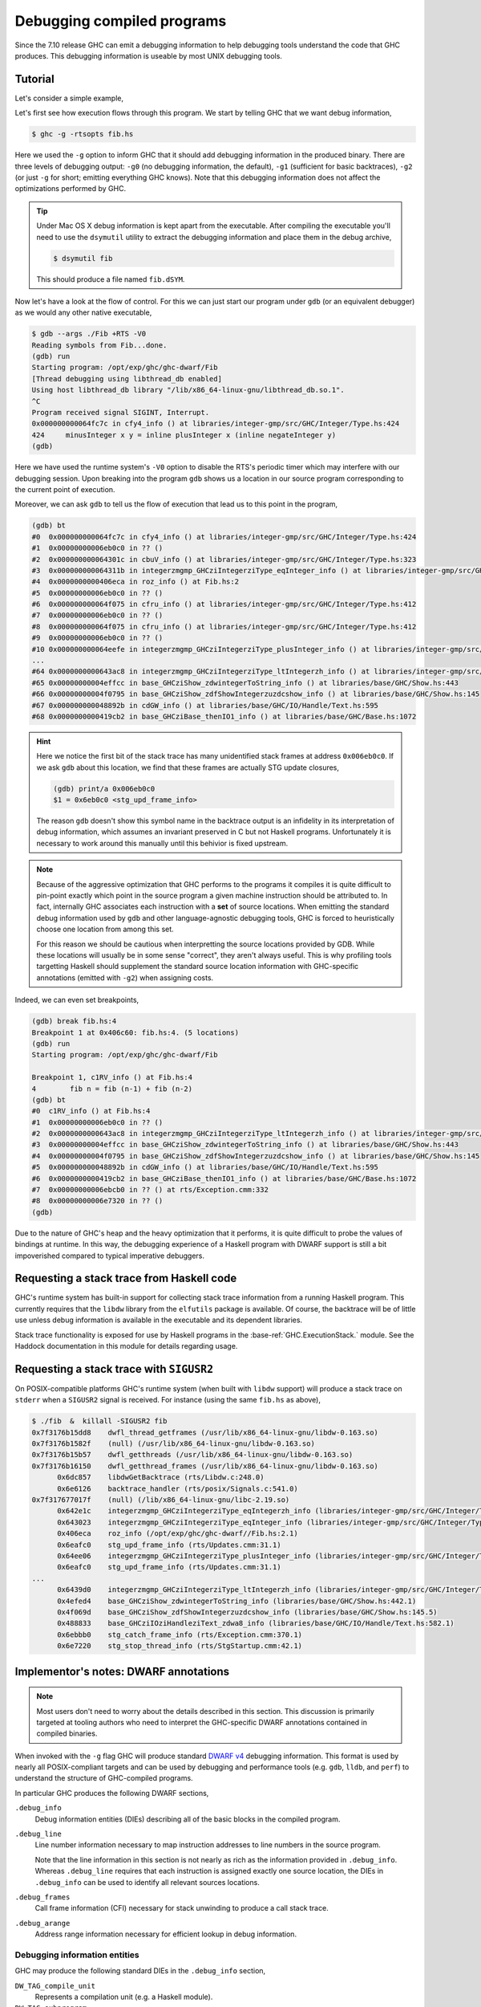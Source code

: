 Debugging compiled programs
===========================

Since the 7.10 release GHC can emit a debugging information to help debugging
tools understand the code that GHC produces. This debugging information is
useable by most UNIX debugging tools.

.. ghc-flag:: -g
              -g⟨n⟩

    :since: 7.10, numeric levels since 8.0

    Emit debug information in object code. Currently only DWARF debug
    information is supported on x86-64 and i386. Currently debug levels 0
    through 3 are accepted, with 0 disabling debug information production.
    Levels 1 through 3 are functionally equivalent.


Tutorial
--------

Let's consider a simple example,

.. code-block:: hs
   :linenos:

    -- fib.hs
    fib :: Int -> Int
    fib 0 = 0
    fib 1 = 1
    fib n = fib (n-1) + fib (n-2)

    main :: IO ()
    main = print $ fib 50

Let's first see how execution flows through this program. We start by telling
GHC that we want debug information,

.. code-block:: sh

    $ ghc -g -rtsopts fib.hs

Here we used the ``-g`` option to inform GHC that it should add debugging
information in the produced binary. There are three levels of debugging
output: ``-g0`` (no debugging information, the default), ``-g1`` (sufficient for
basic backtraces), ``-g2`` (or just ``-g`` for short; emitting everything GHC knows).
Note that this debugging information does not affect the optimizations performed
by GHC.

.. tip::
   Under Mac OS X debug information is kept apart from the executable. After
   compiling the executable you'll need to use the ``dsymutil`` utility to
   extract the debugging information and place them in the debug archive,

   .. code-block:: sh

      $ dsymutil fib

   This should produce a file named ``fib.dSYM``.

Now let's have a look at the flow of control. For this we can just start our
program under ``gdb`` (or an equivalent debugger) as we would any other native
executable,

.. code-block:: none

    $ gdb --args ./Fib +RTS -V0
    Reading symbols from Fib...done.
    (gdb) run
    Starting program: /opt/exp/ghc/ghc-dwarf/Fib
    [Thread debugging using libthread_db enabled]
    Using host libthread_db library "/lib/x86_64-linux-gnu/libthread_db.so.1".
    ^C
    Program received signal SIGINT, Interrupt.
    0x000000000064fc7c in cfy4_info () at libraries/integer-gmp/src/GHC/Integer/Type.hs:424
    424     minusInteger x y = inline plusInteger x (inline negateInteger y)
    (gdb)

Here we have used the runtime system's ``-V0`` option to disable the RTS's
periodic timer which may interfere with our debugging session. Upon breaking
into the program ``gdb`` shows us a location in our source program corresponding
to the current point of execution.

Moreover, we can ask ``gdb`` to tell us the flow of execution that lead us to
this point in the program,

.. code-block:: none

   (gdb) bt
   #0  0x000000000064fc7c in cfy4_info () at libraries/integer-gmp/src/GHC/Integer/Type.hs:424
   #1  0x00000000006eb0c0 in ?? ()
   #2  0x000000000064301c in cbuV_info () at libraries/integer-gmp/src/GHC/Integer/Type.hs:323
   #3  0x000000000064311b in integerzmgmp_GHCziIntegerziType_eqInteger_info () at libraries/integer-gmp/src/GHC/Integer/Type.hs:312
   #4  0x0000000000406eca in roz_info () at Fib.hs:2
   #5  0x00000000006eb0c0 in ?? ()
   #6  0x000000000064f075 in cfru_info () at libraries/integer-gmp/src/GHC/Integer/Type.hs:412
   #7  0x00000000006eb0c0 in ?? ()
   #8  0x000000000064f075 in cfru_info () at libraries/integer-gmp/src/GHC/Integer/Type.hs:412
   #9  0x00000000006eb0c0 in ?? ()
   #10 0x000000000064eefe in integerzmgmp_GHCziIntegerziType_plusInteger_info () at libraries/integer-gmp/src/GHC/Integer/Type.hs:393
   ...
   #64 0x0000000000643ac8 in integerzmgmp_GHCziIntegerziType_ltIntegerzh_info () at libraries/integer-gmp/src/GHC/Integer/Type.hs:343
   #65 0x00000000004effcc in base_GHCziShow_zdwintegerToString_info () at libraries/base/GHC/Show.hs:443
   #66 0x00000000004f0795 in base_GHCziShow_zdfShowIntegerzuzdcshow_info () at libraries/base/GHC/Show.hs:145
   #67 0x000000000048892b in cdGW_info () at libraries/base/GHC/IO/Handle/Text.hs:595
   #68 0x0000000000419cb2 in base_GHCziBase_thenIO1_info () at libraries/base/GHC/Base.hs:1072


.. hint::

    Here we notice the first bit of the stack trace has many unidentified stack
    frames at address ``0x006eb0c0``. If we ask ``gdb`` about this location, we
    find that these frames are actually STG update closures,

    .. code-block:: none

        (gdb) print/a 0x006eb0c0
        $1 = 0x6eb0c0 <stg_upd_frame_info>

    The reason ``gdb`` doesn't show this symbol name in the backtrace output is an
    infidelity in its interpretation of debug information, which assumes an
    invariant preserved in C but not Haskell programs. Unfortunately it is
    necessary to work around this manually until this behivior is fixed
    upstream.

.. note::

    Because of the aggressive optimization that GHC performs to the programs it
    compiles it is quite difficult to pin-point exactly which point in the source
    program a given machine instruction should be attributed to. In fact,
    internally GHC associates each instruction with a **set** of source
    locations. When emitting the standard debug information used by ``gdb`` and
    other language-agnostic debugging tools, GHC is forced to heuristically
    choose one location from among this set.

    For this reason we should be cautious when interpretting the source locations
    provided by GDB. While these locations will usually be in some sense
    "correct", they aren't always useful. This is why profiling tools targetting
    Haskell should supplement the standard source location information with
    GHC-specific annotations (emitted with ``-g2``) when assigning costs.

Indeed, we can even set breakpoints,

.. code-block:: none

    (gdb) break fib.hs:4
    Breakpoint 1 at 0x406c60: fib.hs:4. (5 locations)
    (gdb) run
    Starting program: /opt/exp/ghc/ghc-dwarf/Fib

    Breakpoint 1, c1RV_info () at Fib.hs:4
    4        fib n = fib (n-1) + fib (n-2)
    (gdb) bt
    #0  c1RV_info () at Fib.hs:4
    #1  0x00000000006eb0c0 in ?? ()
    #2  0x0000000000643ac8 in integerzmgmp_GHCziIntegerziType_ltIntegerzh_info () at libraries/integer-gmp/src/GHC/Integer/Type.hs:343
    #3  0x00000000004effcc in base_GHCziShow_zdwintegerToString_info () at libraries/base/GHC/Show.hs:443
    #4  0x00000000004f0795 in base_GHCziShow_zdfShowIntegerzuzdcshow_info () at libraries/base/GHC/Show.hs:145
    #5  0x000000000048892b in cdGW_info () at libraries/base/GHC/IO/Handle/Text.hs:595
    #6  0x0000000000419cb2 in base_GHCziBase_thenIO1_info () at libraries/base/GHC/Base.hs:1072
    #7  0x00000000006ebcb0 in ?? () at rts/Exception.cmm:332
    #8  0x00000000006e7320 in ?? ()
    (gdb)

Due to the nature of GHC's heap and the heavy optimization that it performs, it
is quite difficult to probe the values of bindings at runtime. In this way, the
debugging experience of a Haskell program with DWARF support is still a bit
impoverished compared to typical imperative debuggers.

Requesting a stack trace from Haskell code
------------------------------------------

GHC's runtime system has built-in support for collecting stack trace information
from a running Haskell program. This currently requires that the ``libdw``
library from the ``elfutils`` package is available. Of course, the backtrace
will be of little use unless debug information is available in the executable
and its dependent libraries.

Stack trace functionality is exposed for use by Haskell programs in the
:base-ref:`GHC.ExecutionStack.` module. See the Haddock
documentation in this module for details regarding usage.

Requesting a stack trace with ``SIGUSR2``
-----------------------------------------

On POSIX-compatible platforms GHC's runtime system (when built with ``libdw``
support) will produce a stack trace on ``stderr`` when a ``SIGUSR2`` signal is
received. For instance (using the same ``fib.hs`` as above),

.. code-block:: sh

    $ ./fib  &  killall -SIGUSR2 fib
    0x7f3176b15dd8    dwfl_thread_getframes (/usr/lib/x86_64-linux-gnu/libdw-0.163.so)
    0x7f3176b1582f    (null) (/usr/lib/x86_64-linux-gnu/libdw-0.163.so)
    0x7f3176b15b57    dwfl_getthreads (/usr/lib/x86_64-linux-gnu/libdw-0.163.so)
    0x7f3176b16150    dwfl_getthread_frames (/usr/lib/x86_64-linux-gnu/libdw-0.163.so)
          0x6dc857    libdwGetBacktrace (rts/Libdw.c:248.0)
          0x6e6126    backtrace_handler (rts/posix/Signals.c:541.0)
    0x7f317677017f    (null) (/lib/x86_64-linux-gnu/libc-2.19.so)
          0x642e1c    integerzmgmp_GHCziIntegerziType_eqIntegerzh_info (libraries/integer-gmp/src/GHC/Integer/Type.hs:320.1)
          0x643023    integerzmgmp_GHCziIntegerziType_eqInteger_info (libraries/integer-gmp/src/GHC/Integer/Type.hs:312.1)
          0x406eca    roz_info (/opt/exp/ghc/ghc-dwarf//Fib.hs:2.1)
          0x6eafc0    stg_upd_frame_info (rts/Updates.cmm:31.1)
          0x64ee06    integerzmgmp_GHCziIntegerziType_plusInteger_info (libraries/integer-gmp/src/GHC/Integer/Type.hs:393.1)
          0x6eafc0    stg_upd_frame_info (rts/Updates.cmm:31.1)
    ...
          0x6439d0    integerzmgmp_GHCziIntegerziType_ltIntegerzh_info (libraries/integer-gmp/src/GHC/Integer/Type.hs:343.1)
          0x4efed4    base_GHCziShow_zdwintegerToString_info (libraries/base/GHC/Show.hs:442.1)
          0x4f069d    base_GHCziShow_zdfShowIntegerzuzdcshow_info (libraries/base/GHC/Show.hs:145.5)
          0x488833    base_GHCziIOziHandleziText_zdwa8_info (libraries/base/GHC/IO/Handle/Text.hs:582.1)
          0x6ebbb0    stg_catch_frame_info (rts/Exception.cmm:370.1)
          0x6e7220    stg_stop_thread_info (rts/StgStartup.cmm:42.1)


Implementor's notes: DWARF annotations
--------------------------------------

.. note::
   Most users don't need to worry about the details described in this section.
   This discussion is primarily targeted at tooling authors who need to
   interpret the GHC-specific DWARF annotations contained in compiled binaries.

When invoked with the ``-g`` flag GHC will produce standard `DWARF v4
<http://dwarfstd.org/>`__ debugging information. This format is used by nearly
all POSIX-compliant targets and can be used by debugging and performance tools
(e.g. ``gdb``, ``lldb``, and ``perf``) to understand the structure of
GHC-compiled programs.

In particular GHC produces the following DWARF sections,

``.debug_info``
  Debug information entities (DIEs) describing all of the basic blocks in the
  compiled program.

``.debug_line``
  Line number information necessary to map instruction addresses to line numbers
  in the source program.

  Note that the line information in this section is not nearly as rich as the
  information provided in ``.debug_info``. Whereas ``.debug_line`` requires that
  each instruction is assigned exactly one source location, the DIEs in
  ``.debug_info`` can be used to identify all relevant sources locations.

``.debug_frames``
  Call frame information (CFI) necessary for stack unwinding to produce a call
  stack trace.

``.debug_arange``
  Address range information necessary for efficient lookup in debug information.


Debugging information entities
~~~~~~~~~~~~~~~~~~~~~~~~~~~~~~

GHC may produce the following standard DIEs in the ``.debug_info`` section,

``DW_TAG_compile_unit``
  Represents a compilation unit (e.g. a Haskell module).

``DW_TAG_subprogram``
  Represents a C-- top-level basic block.

``DW_TAG_lexical_block``
  Represents a C-- basic block. Note that this is a slight departure from the
  intended meaning of this DIE type as it does not necessarily reflect
  lexical scope in the source program.

As GHC's compilation products don't map perfectly onto DWARF constructs,
GHC takes advantage of the extensibility of the DWARF standard to provide
additional information.

Unfortunately DWARF isn't expressive enough to fully describe the code
that GHC produces. This is most apparent in the case of line
information, where GHC is forced to choose some between a variety of
possible originating source locations. This limits the usefulness of
DWARF information with traditional statistical profiling tools. For
profiling it is recommended that one use the extended debugging
information. See the *Profiling* section below.

In addition to the usual DIEs specified by the DWARF specification, GHC
produces a variety of others using the vendor-extensibility regions of
the tag and attribute space.

``DW_TAG_ghc_src_note``
^^^^^^^^^^^^^^^^^^^^^^^

``DW_TAG_ghc_src_note`` DIEs (tag 0x5b01) are found as children of
``DW_TAG_lexical_block`` DIEs. They describe source spans which gave rise to the
block; formally these spans are causally responsible for produced code: changes
to code in the given span may change the code within the block; conversely
changes outside the span are guaranteed not to affect the code in the block.

Spans are described with the following attributes,

``DW_AT_ghc_span_file`` (0x2b00, string)
  the name of the source file

``DW_AT_ghc_span_start_line`` (0x2b01, integer)
  the line number of the beginning of the span

``DW_AT_ghc_span_start_col`` (0x2b02, integer)
  the column number of the beginning of the span

``DW_AT_ghc_span_end_line`` (0x2b03, integer)
  the line number of the end of the span

``DW_AT_ghc_span_end_col`` (0x2b04, integer)
  the column number of the end of the span


Further Reading
---------------

For more information about the debug information produced by GHC see
Peter Wortmann's PhD thesis, `*Profiling Optimized Haskell: Causal
Analysis and Implementation* <http://etheses.whiterose.ac.uk/8321/>`__.

